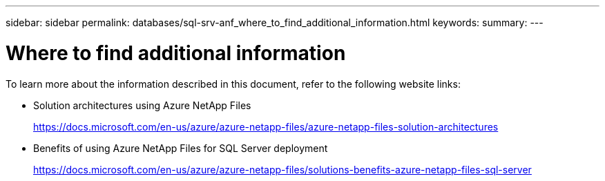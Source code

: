 ---
sidebar: sidebar
permalink: databases/sql-srv-anf_where_to_find_additional_information.html
keywords:
summary:
---

= Where to find additional information
:hardbreaks:
:nofooter:
:icons: font
:linkattrs:
:imagesdir: ../media/

//
// This file was created with NDAC Version 2.0 (August 17, 2020)
//
// 2021-06-05 07:52:13.952609
//

[.lead]
To learn more about the information described in this document, refer to the following website links:

* Solution architectures using Azure NetApp Files
+
https://docs.microsoft.com/en-us/azure/azure-netapp-files/azure-netapp-files-solution-architectures[https://docs.microsoft.com/en-us/azure/azure-netapp-files/azure-netapp-files-solution-architectures^]

* Benefits of using Azure NetApp Files for SQL Server deployment
+
https://docs.microsoft.com/en-us/azure/azure-netapp-files/solutions-benefits-azure-netapp-files-sql-server[https://docs.microsoft.com/en-us/azure/azure-netapp-files/solutions-benefits-azure-netapp-files-sql-server^]


